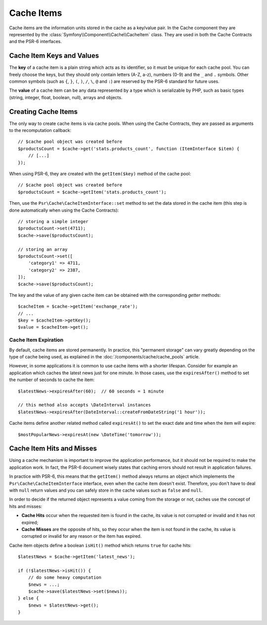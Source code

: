 .. index::
    single: Cache Item
    single: Cache Expiration
    single: Cache Exceptions

Cache Items
===========

Cache items are the information units stored in the cache as a key/value pair.
In the Cache component they are represented by the
:class:`Symfony\\Component\\Cache\\CacheItem` class.
They are used in both the Cache Contracts and the PSR-6 interfaces.

Cache Item Keys and Values
--------------------------

The **key** of a cache item is a plain string which acts as its
identifier, so it must be unique for each cache pool. You can freely choose the
keys, but they should only contain letters (A-Z, a-z), numbers (0-9) and the
``_`` and ``.`` symbols. Other common symbols (such as ``{``, ``}``, ``(``,
``)``, ``/``, ``\``, ``@`` and ``:``) are reserved by the PSR-6 standard for future
uses.

The **value** of a cache item can be any data represented by a type which is
serializable by PHP, such as basic types (string, integer, float, boolean, null),
arrays and objects.

Creating Cache Items
--------------------

The only way to create cache items is via cache pools. When using the Cache
Contracts, they are passed as arguments to the recomputation callback::

    // $cache pool object was created before
    $productsCount = $cache->get('stats.products_count', function (ItemInterface $item) {
        // [...]
    });

When using PSR-6, they are created with the ``getItem($key)`` method of the cache
pool::

    // $cache pool object was created before
    $productsCount = $cache->getItem('stats.products_count');

Then, use the ``Psr\Cache\CacheItemInterface::set`` method to set the data stored
in the cache item (this step is done automatically when using the Cache Contracts)::

    // storing a simple integer
    $productsCount->set(4711);
    $cache->save($productsCount);

    // storing an array
    $productsCount->set([
        'category1' => 4711,
        'category2' => 2387,
    ]);
    $cache->save($productsCount);

The key and the value of any given cache item can be obtained with the
corresponding *getter* methods::

    $cacheItem = $cache->getItem('exchange_rate');
    // ...
    $key = $cacheItem->getKey();
    $value = $cacheItem->get();

Cache Item Expiration
~~~~~~~~~~~~~~~~~~~~~

By default, cache items are stored permanently. In practice, this "permanent
storage" can vary greatly depending on the type of cache being used, as
explained in the :doc:`/components/cache/cache_pools` article.

However, in some applications it is common to use cache items with a shorter
lifespan. Consider for example an application which caches the latest news just
for one minute. In those cases, use the ``expiresAfter()`` method to set the
number of seconds to cache the item::

    $latestNews->expiresAfter(60);  // 60 seconds = 1 minute

    // this method also accepts \DateInterval instances
    $latestNews->expiresAfter(DateInterval::createFromDateString('1 hour'));

Cache items define another related method called ``expiresAt()`` to set the
exact date and time when the item will expire::

    $mostPopularNews->expiresAt(new \DateTime('tomorrow'));

Cache Item Hits and Misses
--------------------------

Using a cache mechanism is important to improve the application performance, but
it should not be required to make the application work. In fact, the PSR-6 document
wisely states that caching errors should not result in application failures.

In practice with PSR-6, this means that the ``getItem()`` method always returns an
object which implements the ``Psr\Cache\CacheItemInterface`` interface, even when
the cache item doesn't exist. Therefore, you don't have to deal with ``null`` return
values and you can safely store in the cache values such as ``false`` and ``null``.

In order to decide if the returned object represents a value coming from the storage
or not, caches use the concept of hits and misses:

* **Cache Hits** occur when the requested item is found in the cache, its value
  is not corrupted or invalid and it has not expired;
* **Cache Misses** are the opposite of hits, so they occur when the item is not
  found in the cache, its value is corrupted or invalid for any reason or the
  item has expired.

Cache item objects define a boolean ``isHit()`` method which returns ``true``
for cache hits::

    $latestNews = $cache->getItem('latest_news');

    if (!$latestNews->isHit()) {
        // do some heavy computation
        $news = ...;
        $cache->save($latestNews->set($news));
    } else {
        $news = $latestNews->get();
    }
